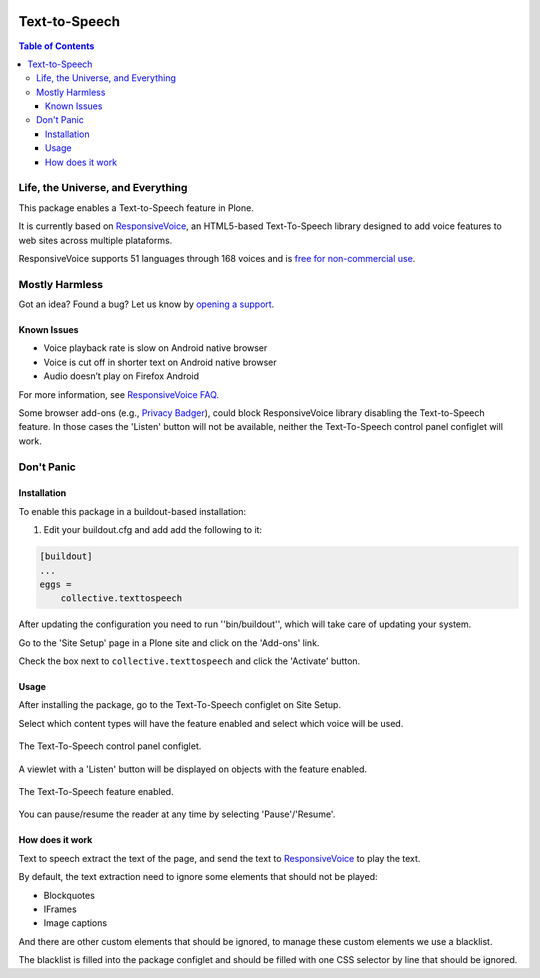 .. image:: https://raw.githubusercontent.com/collective/collective.texttospeech/master/docs/texttospeech.png
    :align: left
    :alt: Text-to-Speech
    :height: 100px
    :width: 100px

**************
Text-to-Speech
**************

.. contents:: Table of Contents

Life, the Universe, and Everything
==================================

This package enables a Text-to-Speech feature in Plone.

It is currently based on `ResponsiveVoice <http://responsivevoice.org/>`_,
an HTML5-based Text-To-Speech library designed to add voice features to web sites across multiple plataforms.

ResponsiveVoice supports 51 languages through 168 voices and is `free for non-commercial use <http://responsivevoice.org/license/>`_.

Mostly Harmless
===============

.. image:: http://img.shields.io/pypi/v/collective.texttospeech.svg
   :target: https://pypi.python.org/pypi/collective.texttospeech

.. image:: https://img.shields.io/travis/collective/collective.texttospeech/master.svg
    :target: http://travis-ci.org/collective/collective.texttospeech

.. image:: https://img.shields.io/coveralls/collective/collective.texttospeech/master.svg
    :target: https://coveralls.io/r/collective/collective.texttospeech

Got an idea? Found a bug? Let us know by `opening a support <https://github.com/collective/collective.texttospeech/issues>`_.

Known Issues
------------

- Voice playback rate is slow on Android native browser
- Voice is cut off in shorter text on Android native browser
- Audio doesn’t play on Firefox Android

For more information, see `ResponsiveVoice FAQ <http://responsivevoice.org/faq/>`_.

Some browser add-ons (e.g., `Privacy Badger <https://www.eff.org/privacybadger>`_), could block ResponsiveVoice library disabling the Text-to-Speech feature.
In those cases the 'Listen' button will not be available,
neither the Text-To-Speech control panel configlet will work.

Don't Panic
===========

Installation
------------

To enable this package in a buildout-based installation:

#. Edit your buildout.cfg and add add the following to it:

.. code-block:: ini

    [buildout]
    ...
    eggs =
        collective.texttospeech

After updating the configuration you need to run ''bin/buildout'', which will take care of updating your system.

Go to the 'Site Setup' page in a Plone site and click on the 'Add-ons' link.

Check the box next to ``collective.texttospeech`` and click the 'Activate' button.

Usage
-----

After installing the package, go to the Text-To-Speech configlet on Site Setup.

Select which content types will have the feature enabled and select which voice will be used.

.. figure:: https://raw.githubusercontent.com/collective/collective.texttospeech/master/docs/controlpanel.png
    :align: center
    :height: 600px
    :width: 768px

    The Text-To-Speech control panel configlet.

A viewlet with a 'Listen' button will be displayed on objects with the feature enabled.

.. figure:: https://raw.githubusercontent.com/collective/collective.texttospeech/master/docs/viewlet.png
    :align: center
    :height: 400px
    :width: 768px

    The Text-To-Speech feature enabled.

You can pause/resume the reader at any time by selecting 'Pause'/'Resume'.

How does it work
----------------

Text to speech extract the text of the page, and send the text to `ResponsiveVoice <http://responsivevoice.org/>`_ to play the text.

By default, the text extraction need to ignore some elements that should not be played:

* Blockquotes
* IFrames
* Image captions

And there are other custom elements that should be ignored, to manage these custom elements we use a blacklist.

The blacklist is filled into the package configlet and should be filled with one CSS selector by line that should be ignored.
